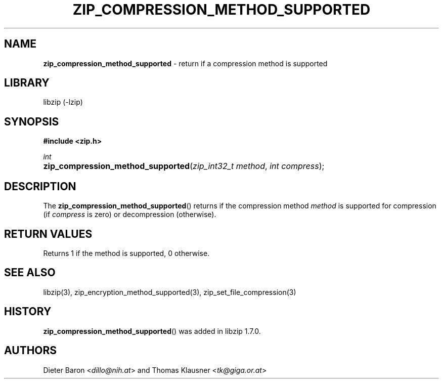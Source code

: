 .\" Automatically generated from an mdoc input file.  Do not edit.
.\" zip_compression_method_supported.mdoc -- return if compression method is supported
.\" Copyright (C) 2020 Dieter Baron and Thomas Klausner
.\"
.\" This file is part of libzip, a library to manipulate ZIP files.
.\" The authors can be contacted at <libzip@nih.at>
.\"
.\" Redistribution and use in source and binary forms, with or without
.\" modification, are permitted provided that the following conditions
.\" are met:
.\" 1. Redistributions of source code must retain the above copyright
.\"    notice, this list of conditions and the following disclaimer.
.\" 2. Redistributions in binary form must reproduce the above copyright
.\"    notice, this list of conditions and the following disclaimer in
.\"    the documentation and/or other materials provided with the
.\"    distribution.
.\" 3. The names of the authors may not be used to endorse or promote
.\"    products derived from this software without specific prior
.\"    written permission.
.\"
.\" THIS SOFTWARE IS PROVIDED BY THE AUTHORS ``AS IS'' AND ANY EXPRESS
.\" OR IMPLIED WARRANTIES, INCLUDING, BUT NOT LIMITED TO, THE IMPLIED
.\" WARRANTIES OF MERCHANTABILITY AND FITNESS FOR A PARTICULAR PURPOSE
.\" ARE DISCLAIMED.  IN NO EVENT SHALL THE AUTHORS BE LIABLE FOR ANY
.\" DIRECT, INDIRECT, INCIDENTAL, SPECIAL, EXEMPLARY, OR CONSEQUENTIAL
.\" DAMAGES (INCLUDING, BUT NOT LIMITED TO, PROCUREMENT OF SUBSTITUTE
.\" GOODS OR SERVICES; LOSS OF USE, DATA, OR PROFITS; OR BUSINESS
.\" INTERRUPTION) HOWEVER CAUSED AND ON ANY THEORY OF LIABILITY, WHETHER
.\" IN CONTRACT, STRICT LIABILITY, OR TORT (INCLUDING NEGLIGENCE OR
.\" OTHERWISE) ARISING IN ANY WAY OUT OF THE USE OF THIS SOFTWARE, EVEN
.\" IF ADVISED OF THE POSSIBILITY OF SUCH DAMAGE.
.\"
.TH "ZIP_COMPRESSION_METHOD_SUPPORTED" "3" "April 2, 2020" "NiH" "Library Functions Manual"
.nh
.if n .ad l
.SH "NAME"
\fBzip_compression_method_supported\fR
\- return if a compression method is supported
.SH "LIBRARY"
libzip (-lzip)
.SH "SYNOPSIS"
\fB#include <zip.h>\fR
.sp
\fIint\fR
.br
.PD 0
.HP 4n
\fBzip_compression_method_supported\fR(\fIzip_int32_t\ method\fR, \fIint\ compress\fR);
.PD
.SH "DESCRIPTION"
The
\fBzip_compression_method_supported\fR()
returns if the compression method
\fImethod\fR
is supported for compression (if
\fIcompress\fR
is zero) or decompression (otherwise).
.SH "RETURN VALUES"
Returns 1 if the method is supported, 0 otherwise.
.SH "SEE ALSO"
libzip(3),
zip_encryption_method_supported(3),
zip_set_file_compression(3)
.SH "HISTORY"
\fBzip_compression_method_supported\fR()
was added in libzip 1.7.0.
.SH "AUTHORS"
Dieter Baron <\fIdillo@nih.at\fR>
and
Thomas Klausner <\fItk@giga.or.at\fR>
